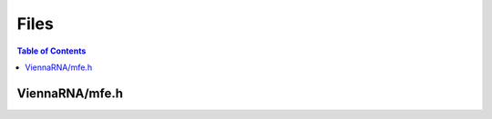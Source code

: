 Files
=====

.. contents:: Table of Contents
    :local:

ViennaRNA/mfe.h
+++++++++++++++

.. doxygenfile:: ViennaRNA/mfe.h
   :outline:

.. doxygenpage:: annotated
    :no-title:
